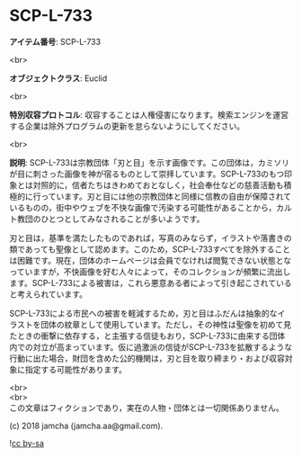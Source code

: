 #+OPTIONS: toc:nil
#+OPTIONS: \n:t

* SCP-L-733

  *アイテム番号*: SCP-L-733

  <br>

  *オブジェクトクラス*: Euclid

  <br>

  *特別収容プロトコル*: 収容することは人権侵害になります。検索エンジンを運営する企業は除外プログラムの更新を怠らないようにしてください。

  <br>

  *説明*: SCP-L-733は宗教団体「刃と目」を示す画像です。この団体は，カミソリが目に刺さった画像を神が宿るものとして崇拝しています。SCP-L-733のもつ印象とは対照的に，信者たちはきわめておとなしく，社会奉仕などの慈善活動も積極的に行っています。刃と目には他の宗教団体と同様に信教の自由が保障されているものの，街中やウェブを不快な画像で汚染する可能性があることから，カルト教団のひとつとしてみなされることが多いようです。

  刃と目は，基準を満たしたものであれば，写真のみならず，イラストや落書きの類であっても聖像として認めます。このため，SCP-L-733すべてを除外することは困難です。現在，団体のホームページは会員でなければ閲覧できない状態となっていますが，不快画像を好む人々によって，そのコレクションが頻繁に流出します。SCP-L-733による被害は，これら悪意ある者によって引き起こされていると考えられています。

  SCP-L-733による市民への被害を軽減するため，刃と目はふだんは抽象的なイラストを団体の紋章として使用しています。ただし，その神性は聖像を初めて見たときの衝撃に依存する，と主張する信徒もおり，SCP-L-733に由来する団体内での対立が高まっています。仮に過激派の信徒がSCP-L-733を拡散するような行動に出た場合，財団を含めた公的機関は，刃と目を取り締まり・および収容対象に指定する可能性があります。

  <br>
  <br>
  この文章はフィクションであり，実在の人物・団体とは一切関係ありません。

  (c) 2018 jamcha (jamcha.aa@gmail.com).

  ![[https://i.creativecommons.org/l/by-sa/4.0/88x31.png][cc by-sa]]
